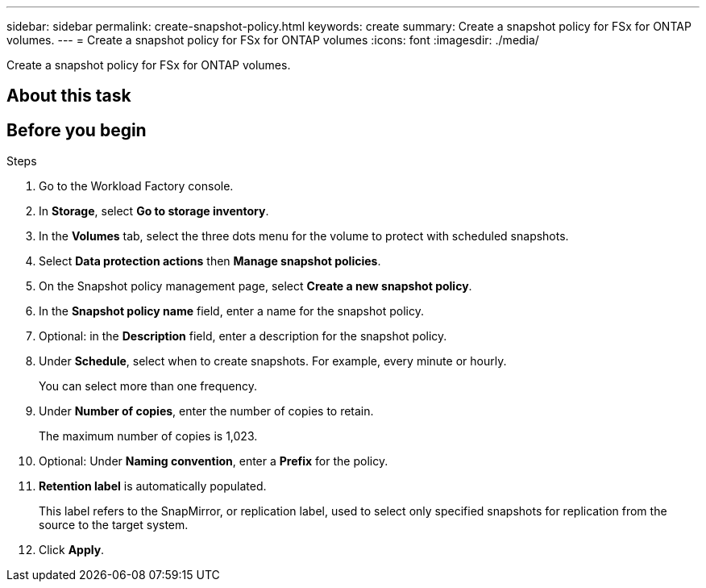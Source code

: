 ---
sidebar: sidebar
permalink: create-snapshot-policy.html
keywords: create
summary: Create a snapshot policy for FSx for ONTAP volumes.
---
= Create a snapshot policy for FSx for ONTAP volumes
:icons: font
:imagesdir: ./media/

[.lead]
Create a snapshot policy for FSx for ONTAP volumes.

== About this task

== Before you begin

.Steps
. Go to the Workload Factory console. 
. In *Storage*, select *Go to storage inventory*. 
. In the *Volumes* tab, select the three dots menu for the volume to protect with scheduled snapshots. 
. Select *Data protection actions* then *Manage snapshot policies*. 
. On the Snapshot policy management page, select *Create a new snapshot policy*.
. In the *Snapshot policy name* field, enter a name for the snapshot policy. 
. Optional: in the *Description* field, enter a description for the snapshot policy.
. Under *Schedule*, select when to create snapshots. For example, every minute or hourly. 
+
You can select more than one frequency. 
. Under *Number of copies*, enter the number of copies to retain. 
+
The maximum number of copies is 1,023. 
. Optional: Under *Naming convention*, enter a *Prefix* for the policy. 
. *Retention label* is automatically populated. 
+
This label refers to the SnapMirror, or replication label, used to select only specified snapshots for replication from the source to the target system. 
. Click *Apply*. 
